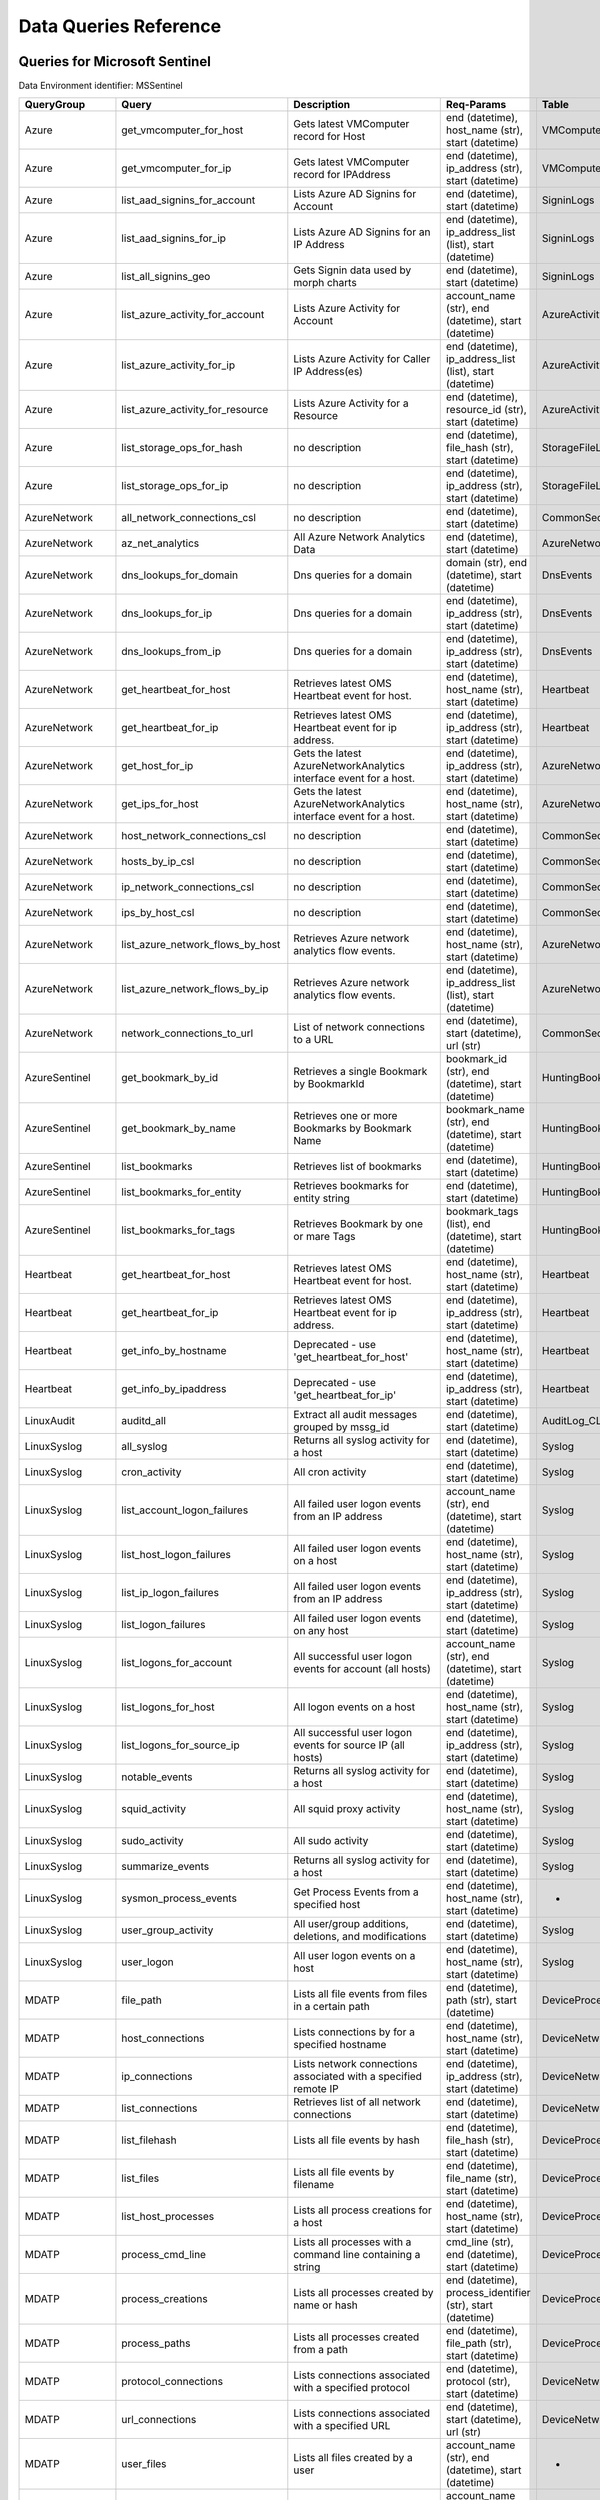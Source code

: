 Data Queries Reference
======================


Queries for Microsoft Sentinel
------------------------------

Data Environment identifier: MSSentinel

==================  ================================  ==================================================================================================================================  ===============================================================================================================  ===========================
QueryGroup          Query                             Description                                                                                                                         Req-Params                                                                                                       Table
==================  ================================  ==================================================================================================================================  ===============================================================================================================  ===========================
Azure               get_vmcomputer_for_host           Gets latest VMComputer record for Host                                                                                              end (datetime), host_name (str), start (datetime)                                                                VMComputer
Azure               get_vmcomputer_for_ip             Gets latest VMComputer record for IPAddress                                                                                         end (datetime), ip_address (str), start (datetime)                                                               VMComputer
Azure               list_aad_signins_for_account      Lists Azure AD Signins for Account                                                                                                  end (datetime), start (datetime)                                                                                 SigninLogs
Azure               list_aad_signins_for_ip           Lists Azure AD Signins for an IP Address                                                                                            end (datetime), ip_address_list (list), start (datetime)                                                         SigninLogs
Azure               list_all_signins_geo              Gets Signin data used by morph charts                                                                                               end (datetime), start (datetime)                                                                                 SigninLogs
Azure               list_azure_activity_for_account   Lists Azure Activity for Account                                                                                                    account_name (str), end (datetime), start (datetime)                                                             AzureActivity
Azure               list_azure_activity_for_ip        Lists Azure Activity for Caller IP Address(es)                                                                                      end (datetime), ip_address_list (list), start (datetime)                                                         AzureActivity
Azure               list_azure_activity_for_resource  Lists Azure Activity for a Resource                                                                                                 end (datetime), resource_id (str), start (datetime)                                                              AzureActivity
Azure               list_storage_ops_for_hash         no description                                                                                                                      end (datetime), file_hash (str), start (datetime)                                                                StorageFileLogs
Azure               list_storage_ops_for_ip           no description                                                                                                                      end (datetime), ip_address (str), start (datetime)                                                               StorageFileLogs
AzureNetwork        all_network_connections_csl       no description                                                                                                                      end (datetime), start (datetime)                                                                                 CommonSecurityLog
AzureNetwork        az_net_analytics                  All Azure Network Analytics Data                                                                                                    end (datetime), start (datetime)                                                                                 AzureNetworkAnalytics_CL
AzureNetwork        dns_lookups_for_domain            Dns queries for a domain                                                                                                            domain (str), end (datetime), start (datetime)                                                                   DnsEvents
AzureNetwork        dns_lookups_for_ip                Dns queries for a domain                                                                                                            end (datetime), ip_address (str), start (datetime)                                                               DnsEvents
AzureNetwork        dns_lookups_from_ip               Dns queries for a domain                                                                                                            end (datetime), ip_address (str), start (datetime)                                                               DnsEvents
AzureNetwork        get_heartbeat_for_host            Retrieves latest OMS Heartbeat event for host.                                                                                      end (datetime), host_name (str), start (datetime)                                                                Heartbeat
AzureNetwork        get_heartbeat_for_ip              Retrieves latest OMS Heartbeat event for ip address.                                                                                end (datetime), ip_address (str), start (datetime)                                                               Heartbeat
AzureNetwork        get_host_for_ip                   Gets the latest AzureNetworkAnalytics interface event for a host.                                                                   end (datetime), ip_address (str), start (datetime)                                                               AzureNetworkAnalytics_CL
AzureNetwork        get_ips_for_host                  Gets the latest AzureNetworkAnalytics interface event for a host.                                                                   end (datetime), host_name (str), start (datetime)                                                                AzureNetworkAnalytics_CL
AzureNetwork        host_network_connections_csl      no description                                                                                                                      end (datetime), start (datetime)                                                                                 CommonSecurityLog
AzureNetwork        hosts_by_ip_csl                   no description                                                                                                                      end (datetime), start (datetime)                                                                                 CommonSecurityLog
AzureNetwork        ip_network_connections_csl        no description                                                                                                                      end (datetime), start (datetime)                                                                                 CommonSecurityLog
AzureNetwork        ips_by_host_csl                   no description                                                                                                                      end (datetime), start (datetime)                                                                                 CommonSecurityLog
AzureNetwork        list_azure_network_flows_by_host  Retrieves Azure network analytics flow events.                                                                                      end (datetime), host_name (str), start (datetime)                                                                AzureNetworkAnalytics_CL
AzureNetwork        list_azure_network_flows_by_ip    Retrieves Azure network analytics flow events.                                                                                      end (datetime), ip_address_list (list), start (datetime)                                                         AzureNetworkAnalytics_CL
AzureNetwork        network_connections_to_url        List of network connections to a URL                                                                                                end (datetime), start (datetime), url (str)                                                                      CommonSecurityLog
AzureSentinel       get_bookmark_by_id                Retrieves a single Bookmark by BookmarkId                                                                                           bookmark_id (str), end (datetime), start (datetime)                                                              HuntingBookmark
AzureSentinel       get_bookmark_by_name              Retrieves one or more Bookmarks by Bookmark Name                                                                                    bookmark_name (str), end (datetime), start (datetime)                                                            HuntingBookmark
AzureSentinel       list_bookmarks                    Retrieves list of bookmarks                                                                                                         end (datetime), start (datetime)                                                                                 HuntingBookmark
AzureSentinel       list_bookmarks_for_entity         Retrieves bookmarks for entity string                                                                                               end (datetime), start (datetime)                                                                                 HuntingBookmark
AzureSentinel       list_bookmarks_for_tags           Retrieves Bookmark by one or mare Tags                                                                                              bookmark_tags (list), end (datetime), start (datetime)                                                           HuntingBookmark
Heartbeat           get_heartbeat_for_host            Retrieves latest OMS Heartbeat event for host.                                                                                      end (datetime), host_name (str), start (datetime)                                                                Heartbeat
Heartbeat           get_heartbeat_for_ip              Retrieves latest OMS Heartbeat event for ip address.                                                                                end (datetime), ip_address (str), start (datetime)                                                               Heartbeat
Heartbeat           get_info_by_hostname              Deprecated - use 'get_heartbeat_for_host'                                                                                           end (datetime), host_name (str), start (datetime)                                                                Heartbeat
Heartbeat           get_info_by_ipaddress             Deprecated - use 'get_heartbeat_for_ip'                                                                                             end (datetime), ip_address (str), start (datetime)                                                               Heartbeat
LinuxAudit          auditd_all                        Extract all audit messages grouped by mssg_id                                                                                       end (datetime), start (datetime)                                                                                 AuditLog_CL
LinuxSyslog         all_syslog                        Returns all syslog activity for a host                                                                                              end (datetime), start (datetime)                                                                                 Syslog
LinuxSyslog         cron_activity                     All cron activity                                                                                                                   end (datetime), start (datetime)                                                                                 Syslog
LinuxSyslog         list_account_logon_failures       All failed user logon events from an IP address                                                                                     account_name (str), end (datetime), start (datetime)                                                             Syslog
LinuxSyslog         list_host_logon_failures          All failed user logon events on a host                                                                                              end (datetime), host_name (str), start (datetime)                                                                Syslog
LinuxSyslog         list_ip_logon_failures            All failed user logon events from an IP address                                                                                     end (datetime), ip_address (str), start (datetime)                                                               Syslog
LinuxSyslog         list_logon_failures               All failed user logon events on any host                                                                                            end (datetime), start (datetime)                                                                                 Syslog
LinuxSyslog         list_logons_for_account           All successful user logon events for account (all hosts)                                                                            account_name (str), end (datetime), start (datetime)                                                             Syslog
LinuxSyslog         list_logons_for_host              All logon events on a host                                                                                                          end (datetime), host_name (str), start (datetime)                                                                Syslog
LinuxSyslog         list_logons_for_source_ip         All successful user logon events for source IP (all hosts)                                                                          end (datetime), ip_address (str), start (datetime)                                                               Syslog
LinuxSyslog         notable_events                    Returns all syslog activity for a host                                                                                              end (datetime), start (datetime)                                                                                 Syslog
LinuxSyslog         squid_activity                    All squid proxy activity                                                                                                            end (datetime), host_name (str), start (datetime)                                                                Syslog
LinuxSyslog         sudo_activity                     All sudo activity                                                                                                                   end (datetime), start (datetime)                                                                                 Syslog
LinuxSyslog         summarize_events                  Returns all syslog activity for a host                                                                                              end (datetime), start (datetime)                                                                                 Syslog
LinuxSyslog         sysmon_process_events             Get Process Events from a specified host                                                                                            end (datetime), host_name (str), start (datetime)                                                                -
LinuxSyslog         user_group_activity               All user/group additions, deletions, and modifications                                                                              end (datetime), start (datetime)                                                                                 Syslog
LinuxSyslog         user_logon                        All user logon events on a host                                                                                                     end (datetime), host_name (str), start (datetime)                                                                Syslog
MDATP               file_path                         Lists all file events from files in a certain path                                                                                  end (datetime), path (str), start (datetime)                                                                     DeviceProcessEvents
MDATP               host_connections                  Lists connections by for a specified hostname                                                                                       end (datetime), host_name (str), start (datetime)                                                                DeviceNetworkEvents
MDATP               ip_connections                    Lists network connections associated with a specified remote IP                                                                     end (datetime), ip_address (str), start (datetime)                                                               DeviceNetworkEvents
MDATP               list_connections                  Retrieves list of all network connections                                                                                           end (datetime), start (datetime)                                                                                 DeviceNetworkEvents
MDATP               list_filehash                     Lists all file events by hash                                                                                                       end (datetime), file_hash (str), start (datetime)                                                                DeviceProcessEvents
MDATP               list_files                        Lists all file events by filename                                                                                                   end (datetime), file_name (str), start (datetime)                                                                DeviceProcessEvents
MDATP               list_host_processes               Lists all process creations for a host                                                                                              end (datetime), host_name (str), start (datetime)                                                                DeviceProcessEvents
MDATP               process_cmd_line                  Lists all processes with a command line containing a string                                                                         cmd_line (str), end (datetime), start (datetime)                                                                 DeviceProcessEvents
MDATP               process_creations                 Lists all processes created by name or hash                                                                                         end (datetime), process_identifier (str), start (datetime)                                                       DeviceProcessEvents
MDATP               process_paths                     Lists all processes created from a path                                                                                             end (datetime), file_path (str), start (datetime)                                                                DeviceProcessEvents
MDATP               protocol_connections              Lists connections associated with a specified protocol                                                                              end (datetime), protocol (str), start (datetime)                                                                 DeviceNetworkEvents
MDATP               url_connections                   Lists connections associated with a specified URL                                                                                   end (datetime), start (datetime), url (str)                                                                      DeviceNetworkEvents
MDATP               user_files                        Lists all files created by a user                                                                                                   account_name (str), end (datetime), start (datetime)                                                             -
MDATP               user_logons                       Lists all user logons by user                                                                                                       account_name (str), end (datetime), start (datetime)                                                             -
MDATP               user_network                      Lists all network connections associated with a user                                                                                account_name (str), end (datetime), start (datetime)                                                             -
MDATP               user_processes                    Lists all processes created by a user                                                                                               account_name (str), end (datetime), start (datetime)                                                             -
MDATPHunting        accessibility_persistence         This query looks for persistence or privilege escalation done using Windows Accessibility features.                                 end (datetime), start (datetime)                                                                                 -
MDATPHunting        av_sites                          Pivot from downloads detected by Windows Defender Antivirus to other files downloaded from the same sites                           end (datetime), start (datetime)                                                                                 -
MDATPHunting        b64_pe                            Finding base64 encoded PE files header seen in the command line parameters                                                          end (datetime), start (datetime)                                                                                 -
MDATPHunting        brute_force                       Look for public IP addresses that failed to logon to a computer multiple times, using multiple accounts, and eventually succeeded.  end (datetime), start (datetime)                                                                                 -
MDATPHunting        cve_2018_1000006l                 Looks for CVE-2018-1000006 exploitation                                                                                             end (datetime), start (datetime)                                                                                 -
MDATPHunting        cve_2018_1111                     Looks for CVE-2018-1111 exploitation                                                                                                end (datetime), start (datetime)                                                                                 -
MDATPHunting        cve_2018_4878                     This query checks for specific processes and domain TLD used in the CVE-2018-4878                                                   end (datetime), start (datetime)                                                                                 -
MDATPHunting        doc_with_link                     Looks for a Word document attachment, from which a link was clicked, and after which there was a browser download.                  end (datetime), start (datetime)                                                                                 -
MDATPHunting        dropbox_link                      Looks for user content downloads from dropbox that originate from a link/redirect from a 3rd party site.                            end (datetime), start (datetime)                                                                                 -
MDATPHunting        email_link                        Look for links opened from mail apps – if a detection occurred right afterwards                                                     end (datetime), start (datetime)                                                                                 -
MDATPHunting        email_smartscreen                 Look for links opened from outlook.exe, followed by a browser download and then a SmartScreen app warning                           end (datetime), start (datetime)                                                                                 -
MDATPHunting        malware_recycle                   Finding attackers hiding malware in the recycle bin.                                                                                end (datetime), start (datetime)                                                                                 -
MDATPHunting        network_scans                     Looking for high volume queries against a given RemoteIP, per ComputerName, RemotePort and Process                                  end (datetime), start (datetime)                                                                                 -
MDATPHunting        powershell_downloads              Finds PowerShell execution events that could involve a download.                                                                    end (datetime), start (datetime)                                                                                 -
MDATPHunting        service_account_powershell        Service Accounts Performing Remote PowerShell                                                                                       end (datetime), start (datetime)                                                                                 -
MDATPHunting        smartscreen_ignored               Query for SmartScreen URL blocks, where the user has decided to run the malware nontheless.                                         end (datetime), start (datetime)                                                                                 -
MDATPHunting        smb_discovery                     Query for processes that accessed more than 10 IP addresses over port 445 (SMB) - possibly scanning for network shares.             end (datetime), start (datetime)                                                                                 -
MDATPHunting        tor                               Looks for Tor client, or for a common Tor plugin called Meek.                                                                       end (datetime), start (datetime)                                                                                 -
MDATPHunting        uncommon_powershell               Find which uncommon Powershell Cmdlets were executed on that machine in a certain time period.                                      end (datetime), host_name (str), start (datetime), timestamp (str)                                               -
MDATPHunting        user_enumeration                  The query finds attempts to list users or groups using Net commands                                                                 end (datetime), start (datetime)                                                                                 -
MDE                 accessibility_persistence         This query looks for persistence or privilege escalation done using Windows Accessibility features.                                 end (datetime), start (datetime)                                                                                 -
MDE                 av_sites                          Pivot from downloads detected by Windows Defender Antivirus to other files downloaded from the same sites                           end (datetime), start (datetime)                                                                                 -
MDE                 b64_pe                            Finding base64 encoded PE files header seen in the command line parameters                                                          end (datetime), start (datetime)                                                                                 -
MDE                 brute_force                       Look for public IP addresses that failed to logon to a computer multiple times, using multiple accounts, and eventually succeeded.  end (datetime), start (datetime)                                                                                 -
MDE                 cve_2018_1000006l                 Looks for CVE-2018-1000006 exploitation                                                                                             end (datetime), start (datetime)                                                                                 -
MDE                 cve_2018_1111                     Looks for CVE-2018-1111 exploitation                                                                                                end (datetime), start (datetime)                                                                                 -
MDE                 cve_2018_4878                     This query checks for specific processes and domain TLD used in the CVE-2018-4878                                                   end (datetime), start (datetime)                                                                                 -
MDE                 doc_with_link                     Looks for a Word document attachment, from which a link was clicked, and after which there was a browser download.                  end (datetime), start (datetime)                                                                                 -
MDE                 dropbox_link                      Looks for user content downloads from dropbox that originate from a link/redirect from a 3rd party site.                            end (datetime), start (datetime)                                                                                 -
MDE                 email_link                        Look for links opened from mail apps – if a detection occurred right afterwards                                                     end (datetime), start (datetime)                                                                                 -
MDE                 email_smartscreen                 Look for links opened from outlook.exe, followed by a browser download and then a SmartScreen app warning                           end (datetime), start (datetime)                                                                                 -
MDE                 file_path                         Lists all file events from files in a certain path                                                                                  end (datetime), path (str), start (datetime)                                                                     DeviceProcessEvents
MDE                 host_connections                  Lists connections by for a specified hostname                                                                                       end (datetime), host_name (str), start (datetime)                                                                DeviceNetworkEvents
MDE                 ip_connections                    Lists network connections associated with a specified remote IP                                                                     end (datetime), ip_address (str), start (datetime)                                                               DeviceNetworkEvents
MDE                 list_connections                  Retrieves list of all network connections                                                                                           end (datetime), start (datetime)                                                                                 DeviceNetworkEvents
MDE                 list_filehash                     Lists all file events by hash                                                                                                       end (datetime), file_hash (str), start (datetime)                                                                DeviceProcessEvents
MDE                 list_files                        Lists all file events by filename                                                                                                   end (datetime), file_name (str), start (datetime)                                                                DeviceProcessEvents
MDE                 list_host_processes               Lists all process creations for a host                                                                                              end (datetime), host_name (str), start (datetime)                                                                DeviceProcessEvents
MDE                 malware_recycle                   Finding attackers hiding malware in the recycle bin.                                                                                end (datetime), start (datetime)                                                                                 -
MDE                 network_scans                     Looking for high volume queries against a given RemoteIP, per ComputerName, RemotePort and Process                                  end (datetime), start (datetime)                                                                                 -
MDE                 powershell_downloads              Finds PowerShell execution events that could involve a download.                                                                    end (datetime), start (datetime)                                                                                 -
MDE                 process_cmd_line                  Lists all processes with a command line containing a string                                                                         cmd_line (str), end (datetime), start (datetime)                                                                 DeviceProcessEvents
MDE                 process_creations                 Lists all processes created by name or hash                                                                                         end (datetime), process_identifier (str), start (datetime)                                                       DeviceProcessEvents
MDE                 process_paths                     Lists all processes created from a path                                                                                             end (datetime), file_path (str), start (datetime)                                                                DeviceProcessEvents
MDE                 protocol_connections              Lists connections associated with a specified protocol                                                                              end (datetime), protocol (str), start (datetime)                                                                 DeviceNetworkEvents
MDE                 service_account_powershell        Service Accounts Performing Remote PowerShell                                                                                       end (datetime), start (datetime)                                                                                 -
MDE                 smartscreen_ignored               Query for SmartScreen URL blocks, where the user has decided to run the malware nontheless.                                         end (datetime), start (datetime)                                                                                 -
MDE                 smb_discovery                     Query for processes that accessed more than 10 IP addresses over port 445 (SMB) - possibly scanning for network shares.             end (datetime), start (datetime)                                                                                 -
MDE                 tor                               Looks for Tor client, or for a common Tor plugin called Meek.                                                                       end (datetime), start (datetime)                                                                                 -
MDE                 uncommon_powershell               Find which uncommon Powershell Cmdlets were executed on that machine in a certain time period.                                      end (datetime), host_name (str), start (datetime), timestamp (str)                                               -
MDE                 url_connections                   Lists connections associated with a specified URL                                                                                   end (datetime), start (datetime), url (str)                                                                      DeviceNetworkEvents
MDE                 user_enumeration                  The query finds attempts to list users or groups using Net commands                                                                 end (datetime), start (datetime)                                                                                 -
MDE                 user_files                        Lists all files created by a user                                                                                                   account_name (str), end (datetime), start (datetime)                                                             -
MDE                 user_logons                       Lists all user logons by user                                                                                                       account_name (str), end (datetime), start (datetime)                                                             -
MDE                 user_network                      Lists all network connections associated with a user                                                                                account_name (str), end (datetime), start (datetime)                                                             -
MDE                 user_processes                    Lists all processes created by a user                                                                                               account_name (str), end (datetime), start (datetime)                                                             -
MultiDataSource     get_timeseries_anomalies          Time Series filtered anomalies detected using built-in KQL time series function-series_decompose_anomalies                          end (datetime), start (datetime), table (str)                                                                    na
MultiDataSource     get_timeseries_data               Retrieves TimeSeriesData prepared to use with built-in KQL time series functions                                                    end (datetime), start (datetime), table (str)                                                                    na
MultiDataSource     get_timeseries_decompose          Time Series decomposition and anomalies generated using built-in KQL time series function- series_decompose                         end (datetime), start (datetime), table (str)                                                                    na
MultiDataSource     plot_timeseries_datawithbaseline  Plot timeseries data using built-in KQL time series decomposition using built-in KQL render method                                  end (datetime), start (datetime), table (str)                                                                    na
MultiDataSource     plot_timeseries_scoreanomolies    Plot timeseries anomaly score using built-in KQL render method                                                                      end (datetime), start (datetime), table (str)                                                                    na
Network             all_network_connections_csl       no description                                                                                                                      end (datetime), start (datetime)                                                                                 CommonSecurityLog
Network             get_heartbeat_for_host            Retrieves latest OMS Heartbeat event for host.                                                                                      end (datetime), host_name (str), start (datetime)                                                                Heartbeat
Network             get_heartbeat_for_ip              Retrieves latest OMS Heartbeat event for ip address.                                                                                end (datetime), ip_address (str), start (datetime)                                                               Heartbeat
Network             get_host_for_ip                   Gets the latest AzureNetworkAnalytics interface event for a host.                                                                   end (datetime), ip_address (str), start (datetime)                                                               AzureNetworkAnalytics_CL
Network             get_ips_for_host                  Gets the latest AzureNetworkAnalytics interface event for a host.                                                                   end (datetime), host_name (str), start (datetime)                                                                AzureNetworkAnalytics_CL
Network             host_network_connections_csl      no description                                                                                                                      end (datetime), start (datetime)                                                                                 CommonSecurityLog
Network             hosts_by_ip_csl                   no description                                                                                                                      end (datetime), start (datetime)                                                                                 CommonSecurityLog
Network             ip_network_connections_csl        no description                                                                                                                      end (datetime), start (datetime)                                                                                 CommonSecurityLog
Network             ips_by_host_csl                   no description                                                                                                                      end (datetime), start (datetime)                                                                                 CommonSecurityLog
Network             list_azure_network_flows_by_host  Retrieves Azure network analytics flow events.                                                                                      end (datetime), host_name (str), start (datetime)                                                                AzureNetworkAnalytics_CL
Network             list_azure_network_flows_by_ip    Retrieves Azure network analytics flow events.                                                                                      end (datetime), ip_address_list (list), start (datetime)                                                         AzureNetworkAnalytics_CL
Network             network_connections_to_url        List of network connections to a URL                                                                                                end (datetime), start (datetime), url (str)                                                                      CommonSecurityLog
Office365           list_activity_for_account         Lists Office Activity for Account                                                                                                   account_name (str), end (datetime), start (datetime)                                                             OfficeActivity
Office365           list_activity_for_ip              Lists Office Activity for Caller IP Address(es)                                                                                     end (datetime), ip_address_list (list), start (datetime)                                                         OfficeActivity
Office365           list_activity_for_resource        Lists Office Activity for a Resource                                                                                                end (datetime), resource_id (str), start (datetime)                                                              OfficeActivity
SecurityAlert       get_alert                         Retrieves a single alert by SystemAlertId                                                                                           system_alert_id (str)                                                                                            SecurityAlert
SecurityAlert       list_alerts                       Retrieves list of alerts                                                                                                            end (datetime), start (datetime)                                                                                 SecurityAlert
SecurityAlert       list_alerts_counts                Retrieves summary count of alerts by type                                                                                           end (datetime), start (datetime)                                                                                 SecurityAlert
SecurityAlert       list_alerts_for_ip                Retrieves list of alerts with a common IP Address                                                                                   end (datetime), source_ip_list (str), start (datetime)                                                           SecurityAlert
SecurityAlert       list_related_alerts               Retrieves list of alerts with a common host, account or process                                                                     end (datetime), start (datetime)                                                                                 SecurityAlert
ThreatIntelligence  list_indicators                   Retrieves list of all current indicators.                                                                                           end (datetime), start (datetime)                                                                                 ThreatIntelligenceIndicator
ThreatIntelligence  list_indicators_by_domain         Retrieves list of indicators by domain                                                                                              domain_list (list), end (datetime), start (datetime)                                                             ThreatIntelligenceIndicator
ThreatIntelligence  list_indicators_by_email          Retrieves list of indicators by email address                                                                                       end (datetime), observables (list), start (datetime)                                                             ThreatIntelligenceIndicator
ThreatIntelligence  list_indicators_by_filepath       Retrieves list of indicators by file path                                                                                           end (datetime), observables (list), start (datetime)                                                             ThreatIntelligenceIndicator
ThreatIntelligence  list_indicators_by_hash           Retrieves list of indicators by file hash                                                                                           end (datetime), file_hash_list (list), start (datetime)                                                          ThreatIntelligenceIndicator
ThreatIntelligence  list_indicators_by_ip             Retrieves list of indicators by IP Address                                                                                          end (datetime), ip_address_list (list), start (datetime)                                                         ThreatIntelligenceIndicator
ThreatIntelligence  list_indicators_by_url            Retrieves list of indicators by URL                                                                                                 end (datetime), start (datetime), url_list (list)                                                                ThreatIntelligenceIndicator
WindowsSecurity     account_change_events             Gets events related to account changes                                                                                              end (datetime), host_name (str), start (datetime)                                                                SecurityEvent
WindowsSecurity     get_host_logon                    Retrieves the logon event for the session id on the host                                                                            end (datetime), host_name (str), logon_session_id (str), start (datetime)                                        SecurityEvent
WindowsSecurity     get_parent_process                Retrieves the parent process of a supplied process                                                                                  end (datetime), host_name (str), logon_session_id (str), process_id (str), process_name (str), start (datetime)  SecurityEvent
WindowsSecurity     get_process_tree                  Retrieves the process tree of a supplied process                                                                                    end (datetime), host_name (str), logon_session_id (str), process_id (str), process_name (str), start (datetime)  SecurityEvent
WindowsSecurity     list_all_logons_by_host           account all failed or successful logons to a host                                                                                   end (datetime), host_name (str), start (datetime)                                                                SecurityEvent
WindowsSecurity     list_events                       Retrieves list of all events                                                                                                        end (datetime), start (datetime)                                                                                 SecurityEvent
WindowsSecurity     list_events_by_id                 Retrieves list of events on a host                                                                                                  end (datetime), event_list (list), start (datetime)                                                              SecurityEvent
WindowsSecurity     list_host_events                  Retrieves list of all events on a host                                                                                              end (datetime), host_name (str), start (datetime)                                                                SecurityEvent
WindowsSecurity     list_host_events_by_id            Retrieves list of events on a host                                                                                                  end (datetime), host_name (str), start (datetime)                                                                SecurityEvent
WindowsSecurity     list_host_logon_failures          Retrieves the logon failure events on the host                                                                                      end (datetime), host_name (str), start (datetime)                                                                SecurityEvent
WindowsSecurity     list_host_logons                  Retrieves the logon events on the host                                                                                              end (datetime), host_name (str), start (datetime)                                                                SecurityEvent
WindowsSecurity     list_host_processes               Retrieves list of processes on a host                                                                                               end (datetime), host_name (str), start (datetime)                                                                SecurityEvent
WindowsSecurity     list_hosts_matching_commandline   Retrieves processes on hosts with matching commandline                                                                              commandline (str), end (datetime), process_name (str), start (datetime)                                          SecurityEvent
WindowsSecurity     list_logon_attempts_by_account    Retrieves the logon events for an account                                                                                           account_name (str), end (datetime), start (datetime)                                                             SecurityEvent
WindowsSecurity     list_logon_attempts_by_ip         Retrieves the logon events for an IP Address                                                                                        end (datetime), ip_address (str), start (datetime)                                                               SecurityEvent
WindowsSecurity     list_logon_failures_by_account    Retrieves the logon failure events  for an account                                                                                  account_name (str), end (datetime), start (datetime)                                                             SecurityEvent
WindowsSecurity     list_logons_by_account            Retrieves the logon events for an account                                                                                           account_name (str), end (datetime), start (datetime)                                                             SecurityEvent
WindowsSecurity     list_matching_processes           Retrieves list of processes matching process name                                                                                   end (datetime), process_name (str), start (datetime)                                                             SecurityEvent
WindowsSecurity     list_other_events                 Retrieves list of events other than logon and process on a host                                                                     end (datetime), host_name (str), start (datetime)                                                                SecurityEvent
WindowsSecurity     list_processes_in_session         Retrieves all processes on the host for a logon session                                                                             end (datetime), host_name (str), logon_session_id (str), process_id (str), process_name (str), start (datetime)  SecurityEvent
WindowsSecurity     notable_events                    Get notebable Windows events not returned in other queries                                                                          end (datetime), host_name (str), start (datetime)                                                                SecurityEvent
WindowsSecurity     schdld_tasks_and_services         Gets events related to scheduled tasks and services                                                                                 end (datetime), host_name (str), start (datetime)                                                                SecurityEvent
WindowsSecurity     summarize_events                  Summarizes a the events on a host                                                                                                   end (datetime), host_name (str), start (datetime)                                                                SecurityEvent
==================  ================================  ==================================================================================================================================  ===============================================================================================================  ===========================



Queries for Microsoft 365 Defender
----------------------------------

Data Environment identifier: M365D

============  ==========================  ==================================================================================================================================  ==================================================================  ===================
QueryGroup    Query                       Description                                                                                                                         Req-Params                                                          Table
============  ==========================  ==================================================================================================================================  ==================================================================  ===================
M365D         application_alerts          Lists alerts associated with a cloud app or OAuth app                                                                               app_name (str), end (datetime), start (datetime)                    AlertInfo
M365D         host_alerts                 Lists alerts by for a specified hostname                                                                                            end (datetime), host_name (str), start (datetime)                   AlertInfo
M365D         ip_alerts                   Lists alerts associated with a specified remote IP                                                                                  end (datetime), ip_address (str), start (datetime)                  AlertInfo
M365D         list_alerts                 Retrieves list of alerts                                                                                                            end (datetime), start (datetime)                                    AlertInfo
M365D         list_alerts_with_evidence   Retrieves list of alerts with their evidence                                                                                        end (datetime), start (datetime)                                    AlertInfo
M365D         mail_message_alerts         Lists alerts associated with a specified mail message                                                                               end (datetime), message_id (str), start (datetime)                  AlertInfo
M365D         mailbox_alerts              Lists alerts associated with a specified mailbox                                                                                    end (datetime), mailbox (str), start (datetime)                     AlertInfo
M365D         process_alerts              Lists alerts associated with a specified process                                                                                    end (datetime), file_name (str), start (datetime)                   AlertInfo
M365D         registry_key_alerts         Lists alerts associated with a specified registry key                                                                               end (datetime), key_name (str), start (datetime)                    AlertInfo
M365D         sha1_alerts                 Lists alerts associated with a specified SHA1 hash                                                                                  end (datetime), file_hash (str), start (datetime)                   AlertInfo
M365D         sha256_alerts               Lists alerts associated with a specified SHA256 hash                                                                                end (datetime), file_hash (str), start (datetime)                   AlertInfo
M365D         url_alerts                  Lists alerts associated with a specified URL                                                                                        end (datetime), start (datetime), url (str)                         AlertInfo
M365D         user_alerts                 Lists alerts associated with a specified user                                                                                       account_name (str), end (datetime), start (datetime)                AlertInfo
MDATP         file_path                   Lists all file events from files in a certain path                                                                                  end (datetime), path (str), start (datetime)                        DeviceProcessEvents
MDATP         host_connections            Lists connections by for a specified hostname                                                                                       end (datetime), host_name (str), start (datetime)                   DeviceNetworkEvents
MDATP         ip_connections              Lists network connections associated with a specified remote IP                                                                     end (datetime), ip_address (str), start (datetime)                  DeviceNetworkEvents
MDATP         list_connections            Retrieves list of all network connections                                                                                           end (datetime), start (datetime)                                    DeviceNetworkEvents
MDATP         list_filehash               Lists all file events by hash                                                                                                       end (datetime), file_hash (str), start (datetime)                   DeviceProcessEvents
MDATP         list_files                  Lists all file events by filename                                                                                                   end (datetime), file_name (str), start (datetime)                   DeviceProcessEvents
MDATP         list_host_processes         Lists all process creations for a host                                                                                              end (datetime), host_name (str), start (datetime)                   DeviceProcessEvents
MDATP         process_cmd_line            Lists all processes with a command line containing a string                                                                         cmd_line (str), end (datetime), start (datetime)                    DeviceProcessEvents
MDATP         process_creations           Lists all processes created by name or hash                                                                                         end (datetime), process_identifier (str), start (datetime)          DeviceProcessEvents
MDATP         process_paths               Lists all processes created from a path                                                                                             end (datetime), file_path (str), start (datetime)                   DeviceProcessEvents
MDATP         protocol_connections        Lists connections associated with a specified protocol                                                                              end (datetime), protocol (str), start (datetime)                    DeviceNetworkEvents
MDATP         url_connections             Lists connections associated with a specified URL                                                                                   end (datetime), start (datetime), url (str)                         DeviceNetworkEvents
MDATP         user_files                  Lists all files created by a user                                                                                                   account_name (str), end (datetime), start (datetime)                -
MDATP         user_logons                 Lists all user logons by user                                                                                                       account_name (str), end (datetime), start (datetime)                -
MDATP         user_network                Lists all network connections associated with a user                                                                                account_name (str), end (datetime), start (datetime)                -
MDATP         user_processes              Lists all processes created by a user                                                                                               account_name (str), end (datetime), start (datetime)                -
MDATPHunting  accessibility_persistence   This query looks for persistence or privilege escalation done using Windows Accessibility features.                                 end (datetime), start (datetime)                                    -
MDATPHunting  av_sites                    Pivot from downloads detected by Windows Defender Antivirus to other files downloaded from the same sites                           end (datetime), start (datetime)                                    -
MDATPHunting  b64_pe                      Finding base64 encoded PE files header seen in the command line parameters                                                          end (datetime), start (datetime)                                    -
MDATPHunting  brute_force                 Look for public IP addresses that failed to logon to a computer multiple times, using multiple accounts, and eventually succeeded.  end (datetime), start (datetime)                                    -
MDATPHunting  cve_2018_1000006l           Looks for CVE-2018-1000006 exploitation                                                                                             end (datetime), start (datetime)                                    -
MDATPHunting  cve_2018_1111               Looks for CVE-2018-1111 exploitation                                                                                                end (datetime), start (datetime)                                    -
MDATPHunting  cve_2018_4878               This query checks for specific processes and domain TLD used in the CVE-2018-4878                                                   end (datetime), start (datetime)                                    -
MDATPHunting  doc_with_link               Looks for a Word document attachment, from which a link was clicked, and after which there was a browser download.                  end (datetime), start (datetime)                                    -
MDATPHunting  dropbox_link                Looks for user content downloads from dropbox that originate from a link/redirect from a 3rd party site.                            end (datetime), start (datetime)                                    -
MDATPHunting  email_link                  Look for links opened from mail apps – if a detection occurred right afterwards                                                     end (datetime), start (datetime)                                    -
MDATPHunting  email_smartscreen           Look for links opened from outlook.exe, followed by a browser download and then a SmartScreen app warning                           end (datetime), start (datetime)                                    -
MDATPHunting  malware_recycle             Finding attackers hiding malware in the recycle bin.                                                                                end (datetime), start (datetime)                                    -
MDATPHunting  network_scans               Looking for high volume queries against a given RemoteIP, per ComputerName, RemotePort and Process                                  end (datetime), start (datetime)                                    -
MDATPHunting  powershell_downloads        Finds PowerShell execution events that could involve a download.                                                                    end (datetime), start (datetime)                                    -
MDATPHunting  service_account_powershell  Service Accounts Performing Remote PowerShell                                                                                       end (datetime), start (datetime)                                    -
MDATPHunting  smartscreen_ignored         Query for SmartScreen URL blocks, where the user has decided to run the malware nontheless.                                         end (datetime), start (datetime)                                    -
MDATPHunting  smb_discovery               Query for processes that accessed more than 10 IP addresses over port 445 (SMB) - possibly scanning for network shares.             end (datetime), start (datetime)                                    -
MDATPHunting  tor                         Looks for Tor client, or for a common Tor plugin called Meek.                                                                       end (datetime), start (datetime)                                    -
MDATPHunting  uncommon_powershell         Find which uncommon Powershell Cmdlets were executed on that machine in a certain time period.                                      end (datetime), host_name (str), start (datetime), timestamp (str)  -
MDATPHunting  user_enumeration            The query finds attempts to list users or groups using Net commands                                                                 end (datetime), start (datetime)                                    -
MDE           accessibility_persistence   This query looks for persistence or privilege escalation done using Windows Accessibility features.                                 end (datetime), start (datetime)                                    -
MDE           av_sites                    Pivot from downloads detected by Windows Defender Antivirus to other files downloaded from the same sites                           end (datetime), start (datetime)                                    -
MDE           b64_pe                      Finding base64 encoded PE files header seen in the command line parameters                                                          end (datetime), start (datetime)                                    -
MDE           brute_force                 Look for public IP addresses that failed to logon to a computer multiple times, using multiple accounts, and eventually succeeded.  end (datetime), start (datetime)                                    -
MDE           cve_2018_1000006l           Looks for CVE-2018-1000006 exploitation                                                                                             end (datetime), start (datetime)                                    -
MDE           cve_2018_1111               Looks for CVE-2018-1111 exploitation                                                                                                end (datetime), start (datetime)                                    -
MDE           cve_2018_4878               This query checks for specific processes and domain TLD used in the CVE-2018-4878                                                   end (datetime), start (datetime)                                    -
MDE           doc_with_link               Looks for a Word document attachment, from which a link was clicked, and after which there was a browser download.                  end (datetime), start (datetime)                                    -
MDE           dropbox_link                Looks for user content downloads from dropbox that originate from a link/redirect from a 3rd party site.                            end (datetime), start (datetime)                                    -
MDE           email_link                  Look for links opened from mail apps – if a detection occurred right afterwards                                                     end (datetime), start (datetime)                                    -
MDE           email_smartscreen           Look for links opened from outlook.exe, followed by a browser download and then a SmartScreen app warning                           end (datetime), start (datetime)                                    -
MDE           file_path                   Lists all file events from files in a certain path                                                                                  end (datetime), path (str), start (datetime)                        DeviceProcessEvents
MDE           host_connections            Lists connections by for a specified hostname                                                                                       end (datetime), host_name (str), start (datetime)                   DeviceNetworkEvents
MDE           ip_connections              Lists network connections associated with a specified remote IP                                                                     end (datetime), ip_address (str), start (datetime)                  DeviceNetworkEvents
MDE           list_connections            Retrieves list of all network connections                                                                                           end (datetime), start (datetime)                                    DeviceNetworkEvents
MDE           list_filehash               Lists all file events by hash                                                                                                       end (datetime), file_hash (str), start (datetime)                   DeviceProcessEvents
MDE           list_files                  Lists all file events by filename                                                                                                   end (datetime), file_name (str), start (datetime)                   DeviceProcessEvents
MDE           list_host_processes         Lists all process creations for a host                                                                                              end (datetime), host_name (str), start (datetime)                   DeviceProcessEvents
MDE           malware_recycle             Finding attackers hiding malware in the recycle bin.                                                                                end (datetime), start (datetime)                                    -
MDE           network_scans               Looking for high volume queries against a given RemoteIP, per ComputerName, RemotePort and Process                                  end (datetime), start (datetime)                                    -
MDE           powershell_downloads        Finds PowerShell execution events that could involve a download.                                                                    end (datetime), start (datetime)                                    -
MDE           process_cmd_line            Lists all processes with a command line containing a string                                                                         cmd_line (str), end (datetime), start (datetime)                    DeviceProcessEvents
MDE           process_creations           Lists all processes created by name or hash                                                                                         end (datetime), process_identifier (str), start (datetime)          DeviceProcessEvents
MDE           process_paths               Lists all processes created from a path                                                                                             end (datetime), file_path (str), start (datetime)                   DeviceProcessEvents
MDE           protocol_connections        Lists connections associated with a specified protocol                                                                              end (datetime), protocol (str), start (datetime)                    DeviceNetworkEvents
MDE           service_account_powershell  Service Accounts Performing Remote PowerShell                                                                                       end (datetime), start (datetime)                                    -
MDE           smartscreen_ignored         Query for SmartScreen URL blocks, where the user has decided to run the malware nontheless.                                         end (datetime), start (datetime)                                    -
MDE           smb_discovery               Query for processes that accessed more than 10 IP addresses over port 445 (SMB) - possibly scanning for network shares.             end (datetime), start (datetime)                                    -
MDE           tor                         Looks for Tor client, or for a common Tor plugin called Meek.                                                                       end (datetime), start (datetime)                                    -
MDE           uncommon_powershell         Find which uncommon Powershell Cmdlets were executed on that machine in a certain time period.                                      end (datetime), host_name (str), start (datetime), timestamp (str)  -
MDE           url_connections             Lists connections associated with a specified URL                                                                                   end (datetime), start (datetime), url (str)                         DeviceNetworkEvents
MDE           user_enumeration            The query finds attempts to list users or groups using Net commands                                                                 end (datetime), start (datetime)                                    -
MDE           user_files                  Lists all files created by a user                                                                                                   account_name (str), end (datetime), start (datetime)                -
MDE           user_logons                 Lists all user logons by user                                                                                                       account_name (str), end (datetime), start (datetime)                -
MDE           user_network                Lists all network connections associated with a user                                                                                account_name (str), end (datetime), start (datetime)                -
MDE           user_processes              Lists all processes created by a user                                                                                               account_name (str), end (datetime), start (datetime)                -
============  ==========================  ==================================================================================================================================  ==================================================================  ===================



Queries for Microsoft Graph
---------------------------

Data Environment identifier: SecurityGraph

==================  ====================  ====================================================  ==================================================  =======
QueryGroup          Query                 Description                                           Req-Params                                          Table
==================  ====================  ====================================================  ==================================================  =======
SecurityGraphAlert  get_alert             Retrieves a single alert by AlertId                   alert_id (str)                                      -
SecurityGraphAlert  list_alerts           Retrieves list of alerts                              end (datetime), start (datetime)                    -
SecurityGraphAlert  list_alerts_for_file  Retrieves list of alerts for file name, path or hash  end (datetime), start (datetime)                    -
SecurityGraphAlert  list_alerts_for_host  Retrieves list of alerts for a hostname or FQDN       end (datetime), host_name (str), start (datetime)   -
SecurityGraphAlert  list_alerts_for_ip    Retrieves list of alerts for a IP Address             end (datetime), ip_address (str), start (datetime)  -
SecurityGraphAlert  list_alerts_for_user  Retrieves list of alerts for a user account           end (datetime), start (datetime)                    -
SecurityGraphAlert  list_related_alerts   Retrieves list of alerts with a common entity         end (datetime), start (datetime)                    -
==================  ====================  ====================================================  ==================================================  =======



Queries for Splunk
------------------

Data Environment identifier: Splunk

==============  =========================  =============================================================  ====================================================  =======
QueryGroup      Query                      Description                                                    Req-Params                                            Table
==============  =========================  =============================================================  ====================================================  =======
Alerts          list_alerts                Retrieves list of alerts                                       end (datetime), start (datetime)                      -
Alerts          list_alerts_for_dest_ip    Retrieves list of alerts with a common destination IP Address  end (datetime), ip_address (str), start (datetime)    -
Alerts          list_alerts_for_src_ip     Retrieves list of alerts with a common source IP Address       end (datetime), ip_address (str), start (datetime)    -
Alerts          list_alerts_for_user       Retrieves list of alerts with a common username                end (datetime), start (datetime), user (str)          -
Alerts          list_all_alerts            Retrieves all configured alerts                                end (datetime), start (datetime)                      -
Authentication  list_logon_failures        All failed user logon events on any host                       end (datetime), start (datetime)                      -
Authentication  list_logons_for_account    All successful user logon events for account (all hosts)       account_name (str), end (datetime), start (datetime)  -
Authentication  list_logons_for_host       All logon events on a host                                     end (datetime), host_name (str), start (datetime)     -
Authentication  list_logons_for_source_ip  All successful user logon events for source IP (all hosts)     end (datetime), ip_address (str), start (datetime)    -
SplunkGeneral   get_events_parameterized   Generic parameterized query from index/source                  end (datetime), start (datetime)                      -
SplunkGeneral   list_all_datatypes         Summary of all events by index and sourcetype                  end (datetime), start (datetime)                      -
SplunkGeneral   list_all_savedsearches     Retrieves all saved searches                                   end (datetime), start (datetime)                      -
audittrail      list_all_audittrail        Retrieves all audit trail logs                                 end (datetime), start (datetime)                      -
==============  =========================  =============================================================  ====================================================  =======



Queries for Azure Resource Graph
--------------------------------

Data Environment identifier: ResourceGraph

=============  =======================================  ==================================================================================================================  ====================  =========
QueryGroup     Query                                    Description                                                                                                         Req-Params            Table
=============  =======================================  ==================================================================================================================  ====================  =========
ResourceGraph  list_detailed_virtual_machines           Retrieves list of VMs with network details                                                                                                resources
ResourceGraph  list_public_ips                          Retrieves list of resources with public IP addresses                                                                                      resources
ResourceGraph  list_resources                           Retrieves list of resources                                                                                                               resources
ResourceGraph  list_resources_by_api_version            Retrieves list of resources for each API version                                                                                          resources
ResourceGraph  list_resources_by_type                   Retrieves list of resources by type                                                                                 resource_type (str)   resources
ResourceGraph  list_virtual_machines                    Retrieves list of VM resources                                                                                                            resources
Sentinel       get_sentinel_workspace_for_resource_id   Retrieves Sentinel/Azure monitor workspace details by resource ID                                                   resource_id (str)     resources
Sentinel       get_sentinel_workspace_for_workspace_id  Retrieves Sentinel/Azure monitor workspace details by workspace ID                                                  workspace_id (str)    resources
Sentinel       list_sentinel_workspaces_for_name        Retrieves Sentinel/Azure monitor workspace(s) details by name and optionally resource group and/or subscription_id  workspace_name (str)  resources
=============  =======================================  ==================================================================================================================  ====================  =========



Queries for Sumologic
---------------------

Data Environment identifier: Sumologic

================  ==================  =======================================  ================================  =======
QueryGroup        Query               Description                              Req-Params                        Table
================  ==================  =======================================  ================================  =======
SumologicGeneral  list_all_datatypes  Summary of all events by sourceCategory  end (datetime), start (datetime)  -
================  ==================  =======================================  ================================  =======



Queries for Local Data
----------------------

Data Environment identifier: LocalData

===============  ================================  ======================================  ============  =======
QueryGroup       Query                             Description                             Req-Params    Table
===============  ================================  ======================================  ============  =======
Azure            list_all_signins_geo              List all Azure AD logon events                        -
Network          list_azure_network_flows_by_host  List Azure Network flows by host name                 -
Network          list_azure_network_flows_by_ip    List Azure Network flows by IP address                -
SecurityAlert    list_alerts                       Retrieves list of alerts                              -
WindowsSecurity  get_process_tree                  Get process tree for a process                        -
WindowsSecurity  list_host_events                  List events failures on host                          -
WindowsSecurity  list_host_logon_failures          List logon failures on host                           -
WindowsSecurity  list_host_logons                  List logons on host                                   -
WindowsSecurity  list_host_processes               List processes on host                                -
===============  ================================  ======================================  ============  =======


